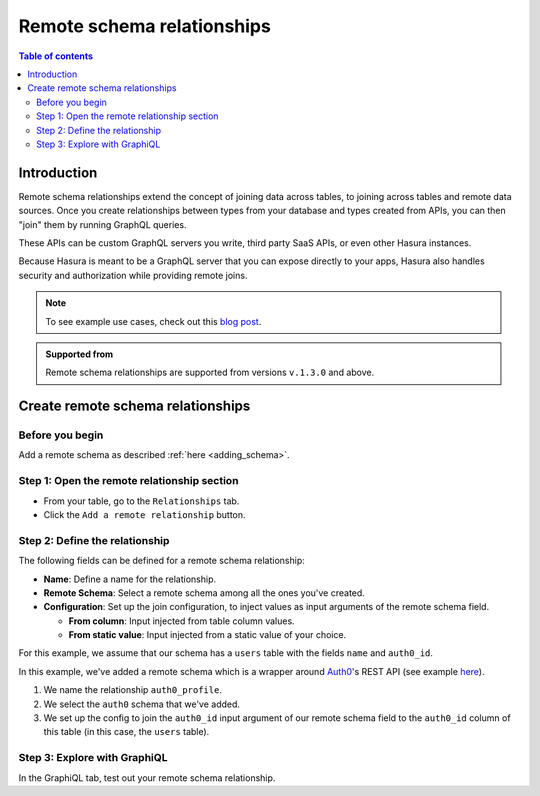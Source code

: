 .. meta::
   :description: Adding a remote schema relationship with Hasura
   :keywords: hasura, docs, remote schema relationship, remote join, remote schema, data federation

.. _remote_schema_relationships:

Remote schema relationships
===========================

.. contents:: Table of contents
  :backlinks: none
  :depth: 2
  :local:

Introduction
------------

Remote schema relationships extend the concept of joining data across tables, to joining across tables and remote data sources. Once you create relationships between types from your database and types created from APIs, you can then "join" them by running GraphQL queries.

These APIs can be custom GraphQL servers you write, third party SaaS APIs, or even other Hasura instances.

Because Hasura is meant to be a GraphQL server that you can expose directly to your apps, Hasura also handles security and authorization while providing remote joins.

.. note::

  To see example use cases, check out this `blog post <https://hasura.io/blog/remote-joins-a-graphql-api-to-join-database-and-other-data-sources/>`__.

.. admonition:: Supported from
  
  Remote schema relationships are supported from versions ``v.1.3.0`` and above.

Create remote schema relationships
----------------------------------

Before you begin
^^^^^^^^^^^^^^^^

Add a remote schema as described :ref:`here <adding_schema>`.

Step 1: Open the remote relationship section
^^^^^^^^^^^^^^^^^^^^^^^^^^^^^^^^^^^^^^^^^^^^

- From your table, go to the ``Relationships`` tab.
- Click the ``Add a remote relationship`` button.

.. thumbnail:: /img/graphql/core/remote-joins/add.png
   :alt: Opening the remote relationship section
   :width: 1000px

Step 2: Define the relationship
^^^^^^^^^^^^^^^^^^^^^^^^^^^^^^^

The following fields can be defined for a remote schema relationship:

- **Name**: Define a name for the relationship.
- **Remote Schema**: Select a remote schema among all the ones you've created.
- **Configuration**: Set up the join configuration, to inject values as input arguments of the remote schema field.

  - **From column**: Input injected from table column values.
  - **From static value**: Input injected from a static value of your choice.

For this example, we assume that our schema has a ``users`` table with the fields ``name`` and ``auth0_id``.

.. rst-class:: api_tabs
.. tabs::

  .. tab:: Console

    .. thumbnail:: /img/graphql/core/remote-joins/define.png
      :alt: Defining the relationship
      :width: 800px

  .. tab:: CLI

    You can add a remote schema relationship by adding it to the ``tables.yaml`` in the ``metadata`` directory:

    .. code-block:: yaml
       :emphasize-lines: 4-13

        - table:
            schema: public
            name: users
          remote_relationships:
          - definition:
              remote_field:
                auth0profile:
                  arguments:
                    id: $auth0_id
              hasura_fields:
              - auth0_id
              remote_schema: auth0
            name: auth0

    Apply the metadata by running:

    .. code-block:: bash

      hasura metadata apply

  .. tab:: API

    You can add a remote schema relationship by using the :ref:`create_remote_relationship metadata API <create_remote_relationship>`:

    .. code-block:: http

      POST /v1/query HTTP/1.1
      Content-Type: application/json
      X-Hasura-Role: admin

      {
        "type": "create_remote_relationship",
        "args": {
          "name": "auth0_profile",
          "table": "users",
          "hasura_fields": [
            "auth0_id"
          ],
          "remote_schema": "auth0",
          "remote_field": {
            "auth0": {
              "arguments": {
                "auth0_id": "$auth0_id"
              }
            }
          }
        }
      }

In this example, we've added a remote schema which is a wrapper around `Auth0 <https://auth0.com/>`__'s REST API (see example 
`here <https://github.com/hasura/graphql-engine/tree/master/community/boilerplates/remote-schemas/auth0-wrapper>`__).

1. We name the relationship ``auth0_profile``.
2. We select the ``auth0`` schema that we've added.
3. We set up the config to join the ``auth0_id`` input argument of our remote schema field to the ``auth0_id`` column of this table (in this case, the ``users`` table).

Step 3: Explore with GraphiQL
^^^^^^^^^^^^^^^^^^^^^^^^^^^^^

In the GraphiQL tab, test out your remote schema relationship.

.. graphiql::
  :view_only:
  :query:
    query {
      users {
        name
        auth0_profile {
          nickname
          email
          last_login
        }
      }
    }
  :response:
    {
      "data": {
        "users": [
          {
            "name": "Daenerys Targaryen",
            "auth0_profile": {
              "nickname": "Stormborn",
              "email": "mother.of.dragons@unburnt.com",
              "last_login": "2019-05-19T01:35:48.863Z"
            }
          }
        ]
      }
    }
